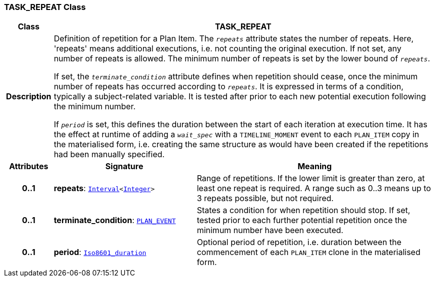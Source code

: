 === TASK_REPEAT Class

[cols="^1,3,5"]
|===
h|*Class*
2+^h|*TASK_REPEAT*

h|*Description*
2+a|Definition of repetition for a Plan Item. The `_repeats_` attribute states the number of repeats. Here, 'repeats' means additional executions, i.e. not counting the original execution. If not set, any number of repeats is allowed. The minimum number of repeats is set by the lower bound of `_repeats_`.

If set, the `_terminate_condition_` attribute defines when repetition should cease, once the minimum number of repeats has occurred according to `_repeats_`. It is expressed in terms of a condition, typically a subject-related variable. It is tested after prior to each new potential execution following the minimum number.

If `_period_` is set, this defines the duration between the start of each iteration at execution time. It has the effect at runtime of adding a `_wait_spec_` with a `TIMELINE_MOMENT` event to each `PLAN_ITEM` copy in the materialised form, i.e. creating the same structure as would have been created if the repetitions had been manually specified.

h|*Attributes*
^h|*Signature*
^h|*Meaning*

h|*0..1*
|*repeats*: `link:/releases/BASE/{proc_release}/foundation_types.html#_interval_class[Interval^]<link:/releases/BASE/{proc_release}/foundation_types.html#_integer_class[Integer^]>`
a|Range of repetitions. If the lower limit is greater than zero, at least one repeat is required. A range such as 0..3 means up to 3 repeats possible, but not required.

h|*0..1*
|*terminate_condition*: `<<_plan_event_class,PLAN_EVENT>>`
a|States a condition for when repetition should stop. If set, tested prior to each further potential repetition once the minimum number have been executed.

h|*0..1*
|*period*: `link:/releases/BASE/{proc_release}/foundation_types.html#_iso8601_duration_class[Iso8601_duration^]`
a|Optional period of repetition, i.e. duration between the commencement of each `PLAN_ITEM` clone in the materialised form.
|===
